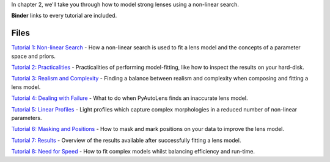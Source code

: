 In chapter 2, we'll take you through how to model strong lenses using a non-linear search.

**Binder** links to every tutorial are included.

Files
-----

`Tutorial 1: Non-linear Search <https://mybinder.org/v2/gh/Jammy2211/autolens_workspace/release?filepath=notebooks/howtolens/chapter_2_lens_modeling/tutorial_1_non_linear_search.ipynb>`_
- How a non-linear search is used to fit a lens model and the concepts of a parameter space and priors.

`Tutorial 2: Practicalities <https://mybinder.org/v2/gh/Jammy2211/autolens_workspace/release?filepath=notebooks/howtolens/chapter_2_lens_modeling/tutorial_2_practicalities.ipynb>`_
- Practicalities of performing model-fitting, like how to inspect the results on your hard-disk.

`Tutorial 3: Realism and Complexity <https://mybinder.org/v2/gh/Jammy2211/autolens_workspace/release?filepath=notebooks/howtolens/chapter_2_lens_modeling/tutorial_3_realism_and_complexity.ipynb>`_
- Finding a balance between realism and complexity when composing and fitting a lens model.

`Tutorial 4: Dealing with Failure <https://mybinder.org/v2/gh/Jammy2211/autolens_workspace/release?filepath=notebooks/howtolens/chapter_2_lens_modeling/tutorial_4_dealing_with_failure.ipynb>`_
- What to do when PyAutoLens finds an inaccurate lens model.

`Tutorial 5: Linear Profiles <https://mybinder.org/v2/gh/Jammy2211/autolens_workspace/release?filepath=notebooks/howtolens/chapter_2_lens_modeling/tutorial_5_linear_profiles.ipynb>`_
- Light profiles which capture complex morphologies in a reduced number of non-linear parameters.

`Tutorial 6: Masking and Positions <https://mybinder.org/v2/gh/Jammy2211/autolens_workspace/release?filepath=notebooks/howtolens/chapter_2_lens_modeling/tutorial_6_masking_and_positions.ipynb>`_
- How to mask and mark positions on your data to improve the lens model.

`Tutorial 7: Results <https://mybinder.org/v2/gh/Jammy2211/autolens_workspace/release?filepath=notebooks/howtolens/chapter_2_lens_modeling/tutorial_7_results.ipynb>`_
- Overview of the results available after successfully fitting a lens model.

`Tutorial 8: Need for Speed <https://mybinder.org/v2/gh/Jammy2211/autolens_workspace/release?filepath=notebooks/howtolens/chapter_2_lens_modeling/tutorial_8_need_for_speed.ipynb>`_
- How to fit complex models whilst balancing efficiency and run-time.
